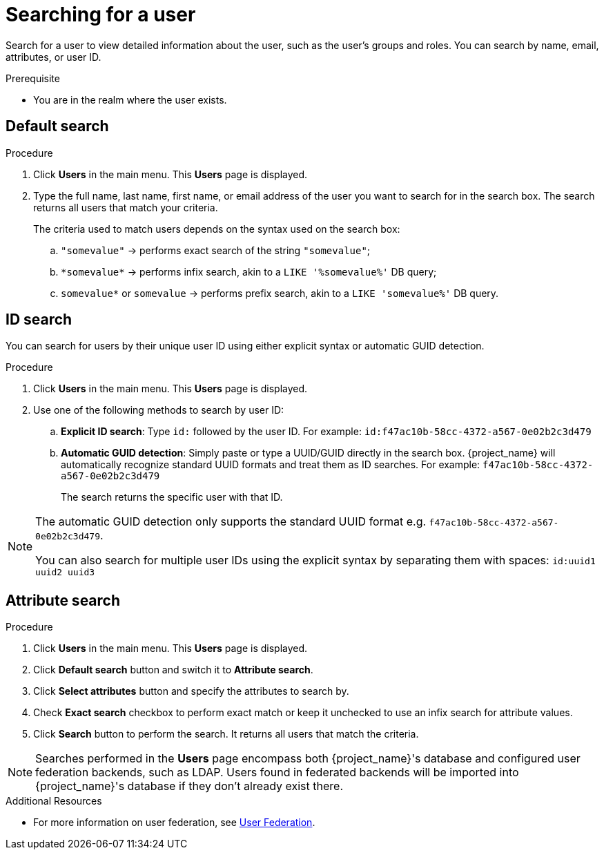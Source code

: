 // Module included in the following assemblies:
//
// server_admin/topics/users.adoc

[id="proc-searching-user_{context}"]
= Searching for a user

Search for a user to view detailed information about the user, such as the user's groups and roles. You can search by name, email, attributes, or user ID. 

.Prerequisite
* You are in the realm where the user exists.

== Default search

.Procedure
. Click *Users* in the main menu. This *Users* page is displayed.
. Type the full name, last name, first name, or email address of the user you want to search for in the search box. The search returns all users that match your criteria.
+
The criteria used to match users depends on the syntax used on the search box:
+
.. `"somevalue"` -> performs exact search of the string `"somevalue"`;
.. `\*somevalue*` -> performs infix search, akin to a `LIKE '%somevalue%'` DB query;
.. `somevalue*` or `somevalue` -> performs prefix search, akin to a `LIKE 'somevalue%'` DB query.

== ID search

You can search for users by their unique user ID using either explicit syntax or automatic GUID detection.

.Procedure
. Click *Users* in the main menu. This *Users* page is displayed.
. Use one of the following methods to search by user ID:
+
.. **Explicit ID search**: Type `id:` followed by the user ID. For example: `id:f47ac10b-58cc-4372-a567-0e02b2c3d479`
.. **Automatic GUID detection**: Simply paste or type a UUID/GUID directly in the search box. {project_name} will automatically recognize standard UUID formats and treat them as ID searches. For example: `f47ac10b-58cc-4372-a567-0e02b2c3d479`
+
The search returns the specific user with that ID.

[NOTE]
====
The automatic GUID detection only supports the standard UUID format e.g. `f47ac10b-58cc-4372-a567-0e02b2c3d479`.

You can also search for multiple user IDs using the explicit syntax by separating them with spaces: `id:uuid1 uuid2 uuid3`
====

== Attribute search

.Procedure
. Click *Users* in the main menu. This *Users* page is displayed.
. Click *Default search* button and switch it to *Attribute search*.
. Click *Select attributes* button and specify the attributes to search by.
. Check *Exact search* checkbox to perform exact match or keep it unchecked to use an infix search for attribute values.
. Click *Search* button to perform the search. It returns all users that match the criteria.


[NOTE]
====
Searches performed in the *Users* page encompass both {project_name}'s database and configured user federation backends, such as LDAP. Users found in federated backends will be imported into {project_name}'s database if they don't already exist there.
====

.Additional Resources
* For more information on user federation, see <<_user-storage-federation,User Federation>>.
